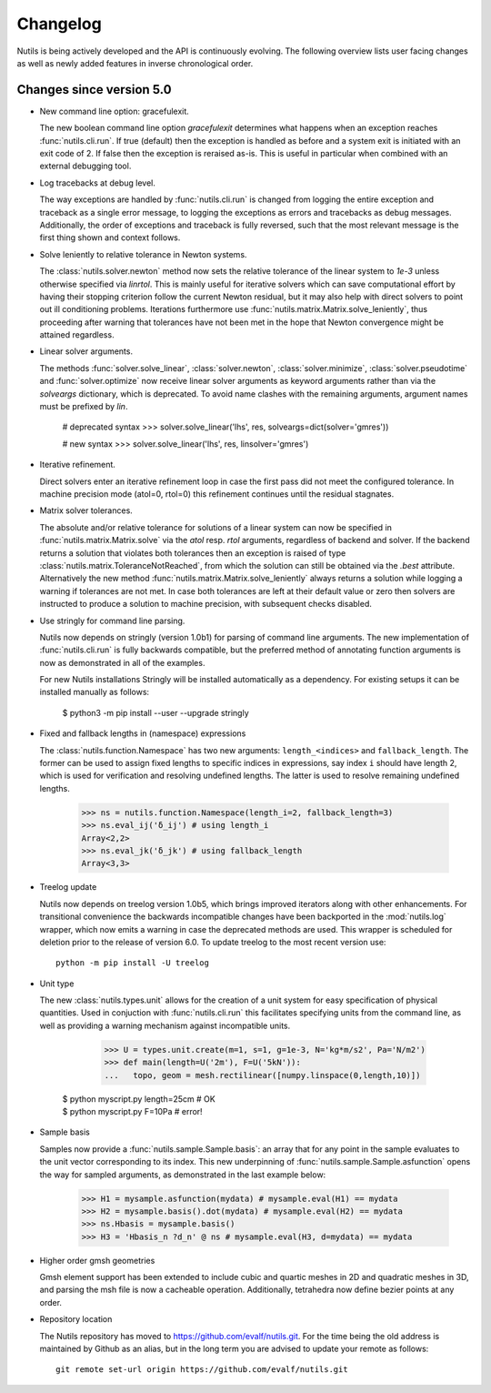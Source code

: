 Changelog
=========

Nutils is being actively developed and the API is continuously evolving. The
following overview lists user facing changes as well as newly added features in
inverse chronological order.

Changes since version 5.0
-------------------------

- New command line option: gracefulexit.

  The new boolean command line option `gracefulexit` determines what happens
  when an exception reaches :func:`nutils.cli.run`. If true (default) then the
  exception is handled as before and a system exit is initiated with an exit
  code of 2. If false then the exception is reraised as-is. This is useful in
  particular when combined with an external debugging tool.

- Log tracebacks at debug level.

  The way exceptions are handled by :func:`nutils.cli.run` is changed from
  logging the entire exception and traceback as a single error message, to
  logging the exceptions as errors and tracebacks as debug messages.
  Additionally, the order of exceptions and traceback is fully reversed, such
  that the most relevant message is the first thing shown and context follows.

- Solve leniently to relative tolerance in Newton systems.

  The :class:`nutils.solver.newton` method now sets the relative tolerance of
  the linear system to `1e-3` unless otherwise specified via `linrtol`. This is
  mainly useful for iterative solvers which can save computational effort by
  having their stopping criterion follow the current Newton residual, but it
  may also help with direct solvers to point out ill conditioning problems.
  Iterations furthermore use :func:`nutils.matrix.Matrix.solve_leniently`, thus
  proceeding after warning that tolerances have not been met in the hope that
  Newton convergence might be attained regardless.

- Linear solver arguments.

  The methods :func:`solver.solve_linear`, :class:`solver.newton`,
  :class:`solver.minimize`, :class:`solver.pseudotime` and
  :func:`solver.optimize` now receive linear solver arguments as keyword
  arguments rather than via the `solveargs` dictionary, which is deprecated. To
  avoid name clashes with the remaining arguments, argument names must be
  prefixed by `lin`.

      # deprecated syntax
      >>> solver.solve_linear('lhs', res, solveargs=dict(solver='gmres'))

      # new syntax
      >>> solver.solve_linear('lhs', res, linsolver='gmres')

- Iterative refinement.

  Direct solvers enter an iterative refinement loop in case the first pass did
  not meet the configured tolerance. In machine precision mode (atol=0, rtol=0)
  this refinement continues until the residual stagnates.

- Matrix solver tolerances.

  The absolute and/or relative tolerance for solutions of a linear system can
  now be specified in :func:`nutils.matrix.Matrix.solve` via the `atol` resp.
  `rtol` arguments, regardless of backend and solver. If the backend returns a
  solution that violates both tolerances then an exception is raised of type
  :class:`nutils.matrix.ToleranceNotReached`, from which the solution can still
  be obtained via the `.best` attribute. Alternatively the new method
  :func:`nutils.matrix.Matrix.solve_leniently` always returns a solution while
  logging a warning if tolerances are not met. In case both tolerances are left
  at their default value or zero then solvers are instructed to produce a
  solution to machine precision, with subsequent checks disabled.

- Use stringly for command line parsing.

  Nutils now depends on stringly (version 1.0b1) for parsing of command line
  arguments. The new implementation of :func:`nutils.cli.run` is fully
  backwards compatible, but the preferred method of annotating function
  arguments is now as demonstrated in all of the examples.

  For new Nutils installations Stringly will be installed automatically as a
  dependency. For existing setups it can be installed manually as follows:

      $ python3 -m pip install --user --upgrade stringly

- Fixed and fallback lengths in (namespace) expressions

  The :class:`nutils.function.Namespace` has two new arguments:
  ``length_<indices>`` and ``fallback_length``. The former can be used to
  assign fixed lengths to specific indices in expressions, say index ``i``
  should have length 2, which is used for verification and resolving undefined
  lengths.  The latter is used to resolve remaining undefined lengths.

      >>> ns = nutils.function.Namespace(length_i=2, fallback_length=3)
      >>> ns.eval_ij('δ_ij') # using length_i
      Array<2,2>
      >>> ns.eval_jk('δ_jk') # using fallback_length
      Array<3,3>

- Treelog update

  Nutils now depends on treelog version 1.0b5, which brings improved iterators
  along with other enhancements. For transitional convenience the backwards
  incompatible changes have been backported in the :mod:`nutils.log` wrapper,
  which now emits a warning in case the deprecated methods are used. This
  wrapper is scheduled for deletion prior to the release of version 6.0. To
  update treelog to the most recent version use::

      python -m pip install -U treelog

- Unit type

  The new :class:`nutils.types.unit` allows for the creation of a unit system
  for easy specification of physical quantities. Used in conjuction with
  :func:`nutils.cli.run` this facilitates specifying units from the command
  line, as well as providing a warning mechanism against incompatible units.

      >>> U = types.unit.create(m=1, s=1, g=1e-3, N='kg*m/s2', Pa='N/m2')
      >>> def main(length=U('2m'), F=U('5kN')):
      ...   topo, geom = mesh.rectilinear([numpy.linspace(0,length,10)])

    | $ python myscript.py length=25cm # OK
    | $ python myscript.py F=10Pa # error!

- Sample basis

  Samples now provide a :func:`nutils.sample.Sample.basis`: an array that for
  any point in the sample evaluates to the unit vector corresponding to its
  index. This new underpinning of :func:`nutils.sample.Sample.asfunction` opens
  the way for sampled arguments, as demonstrated in the last example below:

      >>> H1 = mysample.asfunction(mydata) # mysample.eval(H1) == mydata
      >>> H2 = mysample.basis().dot(mydata) # mysample.eval(H2) == mydata
      >>> ns.Hbasis = mysample.basis()
      >>> H3 = 'Hbasis_n ?d_n' @ ns # mysample.eval(H3, d=mydata) == mydata

- Higher order gmsh geometries

  Gmsh element support has been extended to include cubic and quartic meshes in
  2D and quadratic meshes in 3D, and parsing the msh file is now a cacheable
  operation. Additionally, tetrahedra now define bezier points at any order.

- Repository location

  The Nutils repository has moved to https://github.com/evalf/nutils.git. For
  the time being the old address is maintained by Github as an alias, but in
  the long term you are advised to update your remote as follows::

      git remote set-url origin https://github.com/evalf/nutils.git
